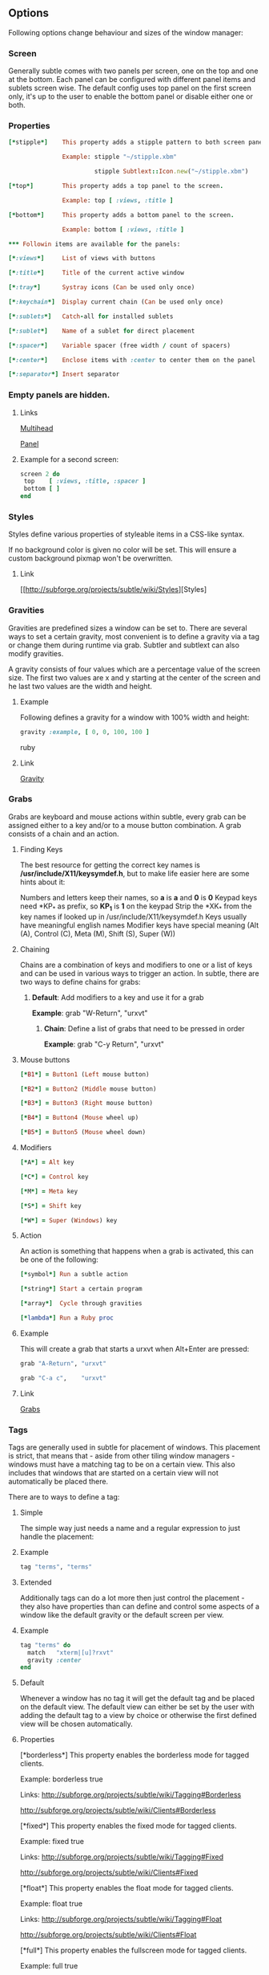 ** Options

Following options change behaviour and sizes of the window manager:

*** Screen

Generally subtle comes with two panels per screen, one on the top and one at
the bottom. Each panel can be configured with different panel items and
sublets screen wise. The default config uses top panel on the first screen
only, it's up to the user to enable the bottom panel or disable either one
or both.

*** Properties
#+begin_src ruby
[*stipple*]    This property adds a stipple pattern to both screen panels.

               Example: stipple "~/stipple.xbm"
               
                        stipple Subtlext::Icon.new("~/stipple.xbm")
                        
[*top*]        This property adds a top panel to the screen.

               Example: top [ :views, :title ]
               
[*bottom*]     This property adds a bottom panel to the screen.

               Example: bottom [ :views, :title ]

*** Followin items are available for the panels:

[*:views*]     List of views with buttons

[*:title*]     Title of the current active window

[*:tray*]      Systray icons (Can be used only once)

[*:keychain*]  Display current chain (Can be used only once)

[*:sublets*]   Catch-all for installed sublets

[*:sublet*]    Name of a sublet for direct placement

[*:spacer*]    Variable spacer (free width / count of spacers)

[*:center*]    Enclose items with :center to center them on the panel

[*:separator*] Insert separator
#+end_src
*** Empty panels are hidden.

**** Links

[[http://subforge.org/projects/subtle/wiki/Multihead][Multihead]]

[[http://subforge.org/projects/subtle/wiki/Panel][Panel]]

**** Example for a second screen:
#+begin_src ruby
screen 2 do
 top    [ :views, :title, :spacer ]
 bottom [ ]
end
#+end_src
*** Styles

Styles define various properties of styleable items in a CSS-like syntax.

If no background color is given no color will be set. This will ensure a custom background pixmap won't be overwritten.

**** Link

[[http://subforge.org/projects/subtle/wiki/Styles][Styles]

*** Gravities

Gravities are predefined sizes a window can be set to. There are several ways
to set a certain gravity, most convenient is to define a gravity via a tag or
change them during runtime via grab. Subtler and subtlext can also modify
gravities.

A gravity consists of four values which are a percentage value of the screen
size. The first two values are x and y starting at the center of the screen
and he last two values are the width and height.

**** Example

Following defines a gravity for a window with 100% width and height:
#+begin_src ruby
   gravity :example, [ 0, 0, 100, 100 ]
#+end_src ruby
**** Link

[[http://subforge.org/projects/subtle/wiki/Gravity][Gravity]]

*** Grabs

Grabs are keyboard and mouse actions within subtle, every grab can be
assigned either to a key and/or to a mouse button combination. A grab
consists of a chain and an action.

**** Finding Keys

The best resource for getting the correct key names is
*/usr/include/X11/keysymdef.h*, but to make life easier here are some hints
about it:

Numbers and letters keep their names, so *a* is *a* and *0* is *0*
Keypad keys need *KP_* as prefix, so *KP_1* is *1* on the keypad
Strip the *XK_* from the key names if looked up in
/usr/include/X11/keysymdef.h
Keys usually have meaningful english names
Modifier keys have special meaning (Alt (A), Control (C), Meta (M),
Shift (S), Super (W))

**** Chaining

Chains are a combination of keys and modifiers to one or a list of keys
and can be used in various ways to trigger an action. In subtle, there are
two ways to define chains for grabs:

1. *Default*: Add modifiers to a key and use it for a grab

      *Example*: grab "W-Return", "urxvt"

   2. *Chain*: Define a list of grabs that need to be pressed in order

      *Example*: grab "C-y Return", "urxvt"

**** Mouse buttons
#+begin_src ruby
[*B1*] = Button1 (Left mouse button)

[*B2*] = Button2 (Middle mouse button)

[*B3*] = Button3 (Right mouse button)

[*B4*] = Button4 (Mouse wheel up)

[*B5*] = Button5 (Mouse wheel down)
#+end_src
**** Modifiers
#+begin_src ruby
[*A*] = Alt key

[*C*] = Control key

[*M*] = Meta key

[*S*] = Shift key

[*W*] = Super (Windows) key
#+end_src
**** Action

An action is something that happens when a grab is activated, this can be one
of the following:
#+begin_src ruby
[*symbol*] Run a subtle action

[*string*] Start a certain program

[*array*]  Cycle through gravities

[*lambda*] Run a Ruby proc
#+end_src
**** Example

This will create a grab that starts a urxvt when Alt+Enter are pressed:
#+begin_src ruby
  grab "A-Return", "urxvt"
  
  grab "C-a c",    "urxvt"
#+end_src
**** Link

[[http://subforge.org/projects/subtle/wiki/Grabs][Grabs]]

*** Tags

Tags are generally used in subtle for placement of windows. This placement is
strict, that means that - aside from other tiling window managers - windows
must have a matching tag to be on a certain view. This also includes that
windows that are started on a certain view will not automatically be placed
there.

There are to ways to define a tag:

**** Simple

The simple way just needs a name and a regular expression to just handle the
placement:

**** Example
#+begin_src ruby
tag "terms", "terms"
#+end_src
**** Extended

Additionally tags can do a lot more then just control the placement - they
also have properties than can define and control some aspects of a window
like the default gravity or the default screen per view.

**** Example
#+begin_src ruby
tag "terms" do
  match   "xterm|[u]?rxvt"
  gravity :center
end
#+end_src
**** Default

Whenever a window has no tag it will get the default tag and be placed on the
default view. The default view can either be set by the user with adding the
default tag to a view by choice or otherwise the first defined view will be
chosen automatically.

**** Properties

[*borderless*] This property enables the borderless mode for tagged clients.

               Example: borderless true
               
               Links:    http://subforge.org/projects/subtle/wiki/Tagging#Borderless
               
                         http://subforge.org/projects/subtle/wiki/Clients#Borderless
                         
[*fixed*]      This property enables the fixed mode for tagged clients.

               Example: fixed true
               
               Links:   http://subforge.org/projects/subtle/wiki/Tagging#Fixed
               
                        http://subforge.org/projects/subtle/wiki/Clients#Fixed

[*float*]      This property enables the float mode for tagged clients.

               Example: float true
               
               Links:   http://subforge.org/projects/subtle/wiki/Tagging#Float
               
                        http://subforge.org/projects/subtle/wiki/Clients#Float

[*full*]       This property enables the fullscreen mode for tagged clients.

               Example: full true
               
               Links:   http://subforge.org/projects/subtle/wiki/Tagging#Fullscreen
               
                        http://subforge.org/projects/subtle/wiki/Clients#Fullscreen

[*geometry*]   This property sets a certain geometry as well as floating mode
               to the tagged client, but only on views that have this tag too.
               It expects an array with x, y, width and height values whereas
               width and height must be >0.

               Example: geometry [100, 100, 50, 50]
               
               Link:    [[http://subforge.org/projects/subtle/wiki/Tagging#Geometry][Geometry]]

[*gravity*]    This property sets a certain to gravity to the tagged client,
               but only on views that have this tag too.

               Example: gravity :center
               
               Link:    [[http://subforge.org/projects/subtle/wiki/Tagging#Gravity][Gravity]]

[*match*]      This property adds matching patterns to a tag, a tag can have
               more than one. Matching works either via plaintext, regex
               (see man regex(7)) or window id. Per default tags will only
               match the WM_NAME and the WM_CLASS portion of a client, this
               can be changed with following possible values:
#+begin_src ruby
               [*:name*]      Match the WM_NAME
               
               [*:instance*]  Match the first (instance) part from WM_CLASS
               
               [*:class*]     Match the second (class) part from WM_CLASS
               
               [*:role*]      Match the window role
               
               [*:type*]      Match the window type
#+end_src
               Examples: match instance: "urxvt"
#+begin_src ruby               
                         match [:role, :class] => "test"
                         
                         match "[xa]+term"
   #+end_src                      
               Link:     [[http://subforge.org/projects/subtle/wiki/Tagging#Match][Match]]

[*position*]   Similar to the geometry property, this property just sets the
               x/y coordinates of the tagged client, but only on views that
               have this tag, too. It expects an array with x and y values.

               Example: position [ 10, 10 ]
               
               Link:    [[http://subforge.org/projects/subtle/wiki/Tagging#Position][Position]]

[*resize*]     This property enables the float mode for tagged clients.

               Example: resize true
               
               Links:   [[http://subforge.org/projects/subtle/wiki/Tagging#Resize][Tagging-Resize]]
               
                        [[http://subforge.org/projects/subtle/wiki/Clients#Resize][Client-Resize]]

[*stick*]      This property enables the float mode for tagged clients.

               Example: stick true
               
               Links:   [[http://subforge.org/projects/subtle/wiki/Tagging#Stick][Tagging-Stick]]
               
                        [[http://subforge.org/projects/subtle/wiki/Clients#Stick][Client-Stick]]

[*type*]       This property sets the tagged client to be treated as a specific
               window type though as the window sets the type itself. Following
               types are possible:

               [*:desktop*]  Treat as desktop window (_NET_WM_WINDOW_TYPE_DESKTOP)
               
                             [[Link: http://subforge.org/projects/subtle/wiki/Clients#Desktop][Client-Desktop]]
                             
               [*:dock*]     Treat as dock window (_NET_WM_WINDOW_TYPE_DOCK)
               
                             Link: [[http://subforge.org/projects/subtle/wiki/Clients#Dock][Client-Dock]]
                             
               [*:toolbar*]  Treat as toolbar windows (_NET_WM_WINDOW_TYPE_TOOLBAR)
               
                             Link: [[http://subforge.org/projects/subtle/wiki/Clients#Toolbar][Client-Toolbar]]
                             
               [*:splash*]   Treat as splash window (_NET_WM_WINDOW_TYPE_SPLASH)
               
                             Link: [[http://subforge.org/projects/subtle/wiki/Clients#Splash][Client-Splash]]
                             
               [*:dialog*]   Treat as dialog window (_NET_WM_WINDOW_TYPE_DIALOG)
               
                             Link: [[http://subforge.org/projects/subtle/wiki/Clients#Dialog][Client-Dialog]]

               Example: type :desktop
               
               Link:    [[http://subforge.org/projects/subtle/wiki/Tagging#Type][Tagging-Type]]

[*urgent*]     This property enables the urgent mode for tagged clients.

               Example: stick true
               
               Links:   [[http://subforge.org/projects/subtle/wiki/Tagging#Stick][Tagging-Stick]]
               
                        [[http://subforge.org/projects/subtle/wiki/Clients#Urgent][Client-Urgent]]

[*zaphod*]     This property enables the zaphod mode for tagged clients.

               Example: zaphod true
               
               Links:   [[http://subforge.org/projects/subtle/wiki/Tagging#Zaphod][Tagging-Zaphod]]
               
                        [[http://subforge.org/projects/subtle/wiki/Clients#Zaphod][Client-Zaphod]]

**** Link

[[http://subforge.org/projects/subtle/wiki/Tagging][Tagging]]

*** Views

Views are the virtual desktops in subtle, they show all windows that share a
tag with them. Windows that have no tag will be visible on the default view
which is the view with the default tag or the first defined view when this
tag isn't set.

Like tags views can be defined in two ways:

**** Simple

The simple way is exactly the same as for tags:

**** Example
#+begin_src ruby
  view "terms", "terms"
#+end_src
**** Extended

The extended way for views is also similar to the tags, but with fewer
properties.

**** Example
#+begin_src ruby
 view "terms" do
   match "terms"
   icon  "/usr/share/icons/icon.xbm"
 end
#+end_src
**** Properties

[*match*]      This property adds a matching pattern to a view. Matching
               works either via plaintext or regex (see man regex(7)) and
               applies to names of tags.
#+begin_src ruby
               Example: match "terms"
               #+end_src
[*dynamic*]    This property hides unoccupied views, views that display no
               windows.
#+begin_src ruby
               Example: dynamic true
#+end_src
[*icon*]       This property adds an icon in front of the view name. The
               icon can either be path to an icon or an instance of
               Subtlext::Icon.
#+begin_src ruby
               Example: icon "/usr/share/icons/icon.xbm"
               
                        icon Subtlext::Icon.new("/usr/share/icons/icon.xbm")
#+end_src
[*icon_only*]  This property hides the view name from the view buttons, just
               the icon will be visible.
#+begin_src ruby
               Example: icon_only true
#+end_src
**** Link

[[http://subforge.org/projects/subtle/wiki/Tagging][Tagging]]

*** Sublets

Sublets are Ruby scripts that provide data for the panel and can be managed
with the sur script that comes with subtle.

**** Example
#+begin_src ruby
sur install clock
sur uninstall clock
sur list
#+end_src
**** Configuration

All sublets have a set of configuration values that can be changed directly
from the config of subtle.


There are three default properties, that can be be changed for every sublet:
#+begin_src ruby
[*interval*]    Update interval of the sublet
[*foreground*]  Default foreground color
[*background*]  Default background color
#+end_src
sur can also give a brief overview about properties:

**** Example
#+begin_src ruby
sur config clock
#+end_src
The syntax of the sublet configuration is similar to other configuration
options in subtle:

**** Example
#+begin_src ruby
sublet :clock do
   interval      30
   foreground    "#eeeeee"
   background    "#000000"
   format_string "%H:%M:%S"
end
#+end_src
**** Link

[[http://subforge.org/projects/subtle/wiki/Sublets][Sublets]]

*** Hooks

And finally hooks are a way to bind Ruby scripts to a certain event.

Following hooks exist so far:
#+begin_src ruby
[*:client_create*]    Called whenever a window is created
[*:client_configure*] Called whenever a window is configured
[*:client_focus*]     Called whenever a window gets focus
[*:client_kill*]      Called whenever a window is killed

[*:tag_create*]       Called whenever a tag is created
[*:tag_kill*]         Called whenever a tag is killed

[*:view_create*]      Called whenever a view is created
[*:view_configure*]   Called whenever a view is configured
[*:view_jump*]        Called whenever the view is switched
[*:view_kill*]        Called whenever a view is killed

[*:tile*]             Called on whenever tiling would be needed
[*:reload*]           Called on reload
[*:start*]            Called on start
[*:exit*]             Called on exit
#+end_src
**** Example

This hook will print the name of the window that gets the focus:
#+begin_src ruby
  on :client_focus do |c|
    puts c.name
  end
#+end_src
**** Link

[[http://subforge.org/projects/subtle/wiki/Hooks][Hooks]]
